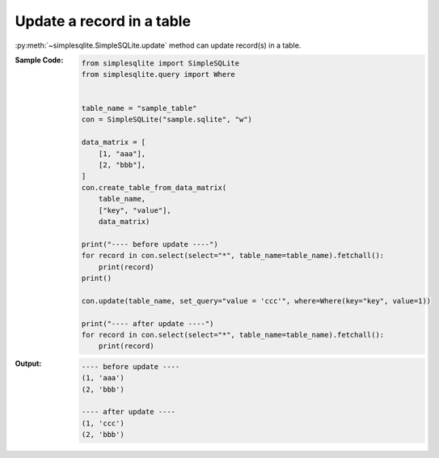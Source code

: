 Update a record in a table
--------------------------

:py:meth:`~simplesqlite.SimpleSQLite.update`
method can update record(s) in a table.

:Sample Code:
    .. code-block:: python

        from simplesqlite import SimpleSQLite
        from simplesqlite.query import Where


        table_name = "sample_table"
        con = SimpleSQLite("sample.sqlite", "w")

        data_matrix = [
            [1, "aaa"],
            [2, "bbb"],
        ]
        con.create_table_from_data_matrix(
            table_name,
            ["key", "value"],
            data_matrix)

        print("---- before update ----")
        for record in con.select(select="*", table_name=table_name).fetchall():
            print(record)
        print()

        con.update(table_name, set_query="value = 'ccc'", where=Where(key="key", value=1))

        print("---- after update ----")
        for record in con.select(select="*", table_name=table_name).fetchall():
            print(record)

:Output:
    .. code-block:: none

        ---- before update ----
        (1, 'aaa')
        (2, 'bbb')

        ---- after update ----
        (1, 'ccc')
        (2, 'bbb')
